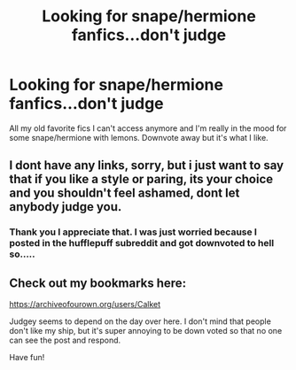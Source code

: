 #+TITLE: Looking for snape/hermione fanfics...don't judge

* Looking for snape/hermione fanfics...don't judge
:PROPERTIES:
:Author: heffy_lee
:Score: 4
:DateUnix: 1580078154.0
:DateShort: 2020-Jan-27
:FlairText: Request
:END:
All my old favorite fics I can't access anymore and I'm really in the mood for some snape/hermione with lemons. Downvote away but it's what I like.


** I dont have any links, sorry, but i just want to say that if you like a style or paring, its your choice and you shouldn't feel ashamed, dont let anybody judge you.
:PROPERTIES:
:Score: 11
:DateUnix: 1580079717.0
:DateShort: 2020-Jan-27
:END:

*** Thank you I appreciate that. I was just worried because I posted in the hufflepuff subreddit and got downvoted to hell so.....
:PROPERTIES:
:Author: heffy_lee
:Score: 5
:DateUnix: 1580082415.0
:DateShort: 2020-Jan-27
:END:


** Check out my bookmarks here:

[[https://archiveofourown.org/users/Calket]]

Judgey seems to depend on the day over here. I don't mind that people don't like my ship, but it's super annoying to be down voted so that no one can see the post and respond.

Have fun!
:PROPERTIES:
:Author: bananajam1234
:Score: 3
:DateUnix: 1583889223.0
:DateShort: 2020-Mar-11
:END:
